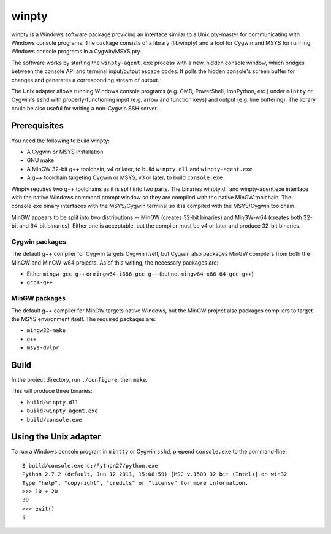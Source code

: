 ======
winpty
======

winpty is a Windows software package providing an interface similar to a Unix
pty-master for communicating with Windows console programs.  The package
consists of a library (libwinpty) and a tool for Cygwin and MSYS for running
Windows console programs in a Cygwin/MSYS pty.

The software works by starting the ``winpty-agent.exe`` process with a new,
hidden console window, which bridges between the console API and terminal
input/output escape codes.  It polls the hidden console's screen buffer for
changes and generates a corresponding stream of output.

The Unix adapter allows running Windows console programs (e.g. CMD, PowerShell,
IronPython, etc.) under ``mintty`` or Cygwin's ``sshd`` with
properly-functioning input (e.g. arrow and function keys) and output (e.g. line
buffering).  The library could be also useful for writing a non-Cygwin SSH
server.

Prerequisites
=============

You need the following to build winpty:

* A Cygwin or MSYS installation
* GNU make
* A MinGW 32-bit g++ toolchain, v4 or later, to build ``winpty.dll`` and
  ``winpty-agent.exe``
* A g++ toolchain targeting Cygwin or MSYS, v3 or later, to build
  ``console.exe``

Winpty requires two g++ toolchains as it is split into two parts. The
binaries winpty.dll and winpty-agent.exe interface with the native Windows
command prompt window so they are compiled with the native MinGW toolchain.
The console.exe binary interfaces with the MSYS/Cygwin terminal so it is
compiled with the MSYS/Cygwin toolchain.

MinGW appears to be split into two distributions -- MinGW (creates 32-bit
binaries) and MinGW-w64 (creates both 32-bit and 64-bit binaries).  Either
one is acceptable, but the compiler must be v4 or later and produce 32-bit
binaries.

Cygwin packages
---------------

The default g++ compiler for Cygwin targets Cygwin itself, but Cygwin also
packages MinGW compilers from both the MinGW and MinGW-w64 projects.  As of
this writing, the necessary packages are:

* Either ``mingw-gcc-g++`` or ``mingw64-i686-gcc-g++`` (but not
  ``mingw64-x86_64-gcc-g++``)
* ``gcc4-g++``

MinGW packages
--------------

The default g++ compiler for MinGW targets native Windows, but the MinGW 
project also packages compilers to target the MSYS environment itself. The
required packages are:

* ``mingw32-make`` 
* ``g++`` 
* ``msys-dvlpr``


Build
=====

In the project directory, run ``./configure``, then ``make``.

This will produce three binaries:

* ``build/winpty.dll``
* ``build/winpty-agent.exe``
* ``build/console.exe``

Using the Unix adapter
======================

To run a Windows console program in ``mintty`` or Cygwin ``sshd``, prepend 
``console.exe`` to the command-line::

    $ build/console.exe c:/Python27/python.exe
    Python 2.7.2 (default, Jun 12 2011, 15:08:59) [MSC v.1500 32 bit (Intel)] on win32
    Type "help", "copyright", "credits" or "license" for more information.
    >>> 10 + 20
    30
    >>> exit()
    $
